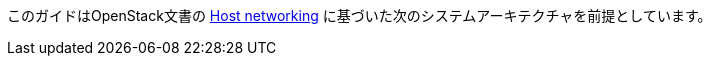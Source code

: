 このガイドはOpenStack文書の
http://docs.openstack.org/liberty/install-guide-ubuntu/environment-networking.html[Host networking]
に基づいた次のシステムアーキテクチャを前提としています。

